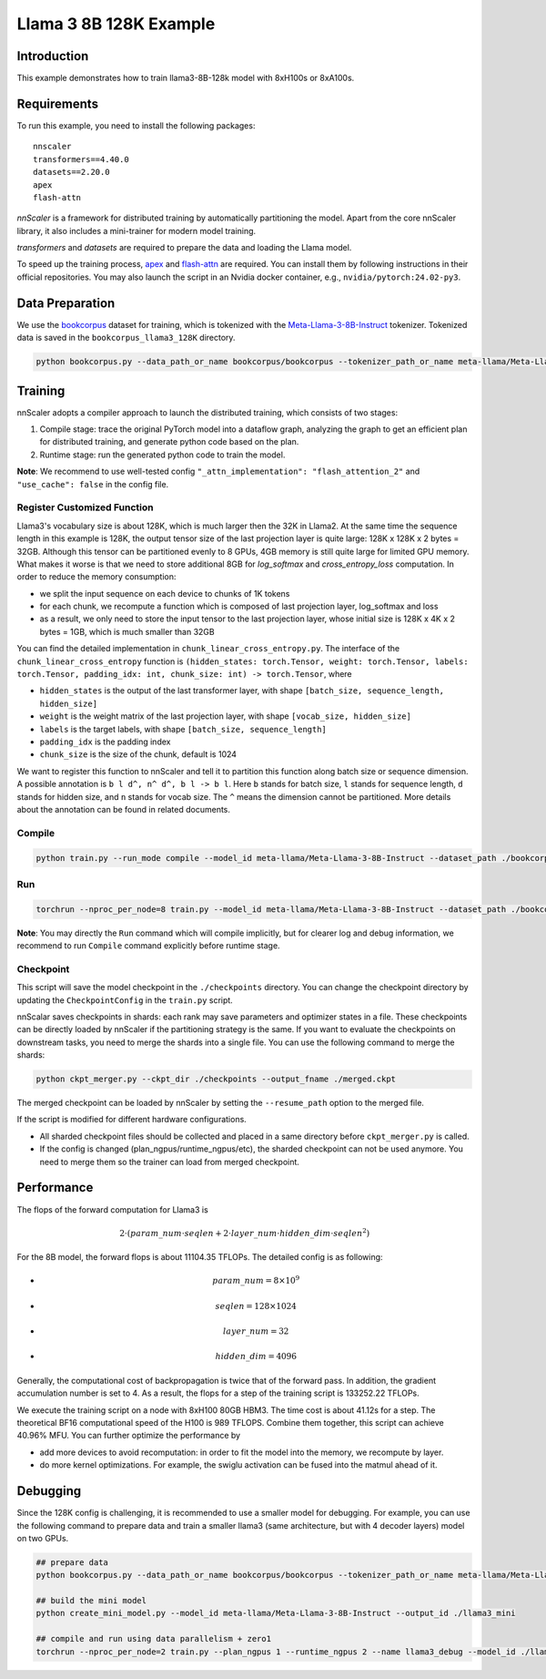#######################
Llama 3 8B 128K Example
#######################

************
Introduction
************

This example demonstrates how to train llama3-8B-128k model with 8xH100s or 8xA100s.

************
Requirements
************

To run this example, you need to install the following packages: ::

    nnscaler
    transformers==4.40.0
    datasets==2.20.0
    apex
    flash-attn

*nnScaler* is a framework for distributed training by automatically partitioning the model.
Apart from the core nnScaler library, it also includes a mini-trainer for modern model training.

*transformers* and *datasets* are required to prepare the data and loading the Llama model.

To speed up the training process,
`apex <https://github.com/NVIDIA/apex>`_ and `flash-attn <https://github.com/Dao-AILab/flash-attention>`_ are required.
You can install them by following instructions in their official repositories.
You may also launch the script in an Nvidia docker container, e.g., ``nvidia/pytorch:24.02-py3``.

****************
Data Preparation
****************

We use the `bookcorpus <https://huggingface.co/datasets/bookcorpus>`_ dataset for training, which is tokenized with the `Meta-Llama-3-8B-Instruct <https://huggingface.co/meta-llama/Meta-Llama-3-8B-Instruct>`_ tokenizer.
Tokenized data is saved in the ``bookcorpus_llama3_128K`` directory.

.. code-block:: bash

    python bookcorpus.py --data_path_or_name bookcorpus/bookcorpus --tokenizer_path_or_name meta-llama/Meta-Llama-3-8B-Instruct --save_path ./bookcorpus_llama3_128K --sequence_length 131072

********
Training
********

nnScaler adopts a compiler approach to launch the distributed training, which consists of two stages:

#. Compile stage: trace the original PyTorch model into a dataflow graph, analyzing the graph to get an efficient plan for distributed training, and
   generate python code based on the plan.
#. Runtime stage: run the generated python code to train the model.

**Note**: We recommend to use well-tested config ``"_attn_implementation": "flash_attention_2"`` and ``"use_cache": false`` in the config file.

Register Customized Function
============================

Llama3's vocabulary size is about 128K, which is much larger then the 32K in Llama2. At the same time the sequence length in this example is 128K, the output tensor size of the last projection layer is quite large: 128K x 128K x 2 bytes = 32GB.
Although this tensor can be partitioned evenly to 8 GPUs, 4GB memory is still quite large for limited GPU memory. What makes it worse is that we need to store additional 8GB for `log_softmax` and `cross_entropy_loss` computation.
In order to reduce the memory consumption:

* we split the input sequence on each device to chunks of 1K tokens
* for each chunk, we recompute a function which is composed of last projection layer, log_softmax and loss
* as a result, we only need to store the input tensor to the last projection layer, whose initial size is 128K x 4K x 2 bytes = 1GB, which is much smaller than 32GB

You can find the detailed implementation in ``chunk_linear_cross_entropy.py``.
The interface of the ``chunk_linear_cross_entropy`` function is ``(hidden_states: torch.Tensor, weight: torch.Tensor, labels: torch.Tensor, padding_idx: int, chunk_size: int) -> torch.Tensor``, where

* ``hidden_states`` is the output of the last transformer layer, with shape ``[batch_size, sequence_length, hidden_size]``
* ``weight`` is the weight matrix of the last projection layer, with shape ``[vocab_size, hidden_size]``
* ``labels`` is the target labels, with shape ``[batch_size, sequence_length]``
* ``padding_idx`` is the padding index
* ``chunk_size`` is the size of the chunk, default is 1024

We want to register this function to nnScaler and tell it to partition this function along batch size or sequence dimension. A possible annotation is ``b l d^, n^ d^, b l -> b l``. Here ``b`` stands for batch size, ``l`` stands for sequence length, ``d`` stands for hidden size, and ``n`` stands for vocab size. The ``^`` means the dimension cannot be partitioned. More details about the annotation can be found in related documents.

Compile
=======

.. code-block:: bash

    python train.py --run_mode compile --model_id meta-llama/Meta-Llama-3-8B-Instruct --dataset_path ./bookcorpus_llama3_128K --plan_ngpus=8 --runtime_ngpus=8 2>&1 | tee compile.log

Run
===

.. code-block:: bash

    torchrun --nproc_per_node=8 train.py --model_id meta-llama/Meta-Llama-3-8B-Instruct --dataset_path ./bookcorpus_llama3_128K --plan_ngpus=8 --runtime_ngpus=8 2>&1 | tee run.log

**Note**: You may directly the ``Run`` command which will compile implicitly, but for clearer log and debug information, we recommend to run ``Compile`` command explicitly before runtime stage.

Checkpoint
==========

This script will save the model checkpoint in the ``./checkpoints`` directory. You can change the checkpoint directory by updating the ``CheckpointConfig`` in the ``train.py`` script.

nnScalar saves checkpoints in shards: each rank may save parameters and optimizer states in a file. These checkpoints can be directly loaded by nnScaler if the partitioning strategy is the same. If you want to evaluate the checkpoints on downstream tasks, you need to merge the shards into a single file. You can use the following command to merge the shards:

.. code-block:: bash

    python ckpt_merger.py --ckpt_dir ./checkpoints --output_fname ./merged.ckpt

The merged checkpoint can be loaded by nnScaler by setting the ``--resume_path`` option to the merged file.

If the script is modified for different hardware configurations.

* All sharded checkpoint files should be collected and placed in a same directory before ``ckpt_merger.py`` is called.
* If the config is changed (plan_ngpus/runtime_ngpus/etc), the sharded checkpoint can not be used anymore. You need to merge them so the trainer can load from merged checkpoint.

***********
Performance
***********

The flops of the forward computation for Llama3 is

.. math:: 2 \cdot ( param\_num \cdot seqlen + 2 \cdot layer\_num \cdot hidden\_dim \cdot seqlen ^ 2)

For the 8B model, the forward flops is about 11104.35 TFLOPs. The detailed config is as following:


* .. math:: param\_num = 8 \times 10^9
* .. math:: seqlen = 128 \times 1024
* .. math:: layer\_num = 32
* .. math:: hidden\_dim = 4096

Generally, the computational cost of backpropagation is twice that of the forward pass. In addition, the gradient accumulation number is set to 4. As a result, the flops for a step of the training script is 133252.22 TFLOPs.

We execute the training script on a node with 8xH100 80GB HBM3. The time cost is about 41.12s for a step. The theoretical BF16 computational speed of the H100 is 989 TFLOPS. Combine them together, this script can achieve 40.96% MFU. You can further optimize the performance by

* add more devices to avoid recomputation: in order to fit the model into the memory, we recompute by layer.
* do more kernel optimizations. For example, the swiglu activation can be fused into the matmul ahead of it.

*********
Debugging
*********

Since the 128K config is challenging, it is recommended to use a smaller model for debugging. For example, you can use the following command to prepare data and train a smaller llama3 (same architecture, but with 4 decoder layers) model on two GPUs.

.. code-block:: bash

    ## prepare data
    python bookcorpus.py --data_path_or_name bookcorpus/bookcorpus --tokenizer_path_or_name meta-llama/Meta-Llama-3-8B-Instruct --save_path ./bookcorpus_llama3_4K --sequence_length 4096
    
    ## build the mini model
    python create_mini_model.py --model_id meta-llama/Meta-Llama-3-8B-Instruct --output_id ./llama3_mini
    
    ## compile and run using data parallelism + zero1
    torchrun --nproc_per_node=2 train.py --plan_ngpus 1 --runtime_ngpus 2 --name llama3_debug --model_id ./llama3_mini --dataset_path ./bookcorpus_llama3_4K
